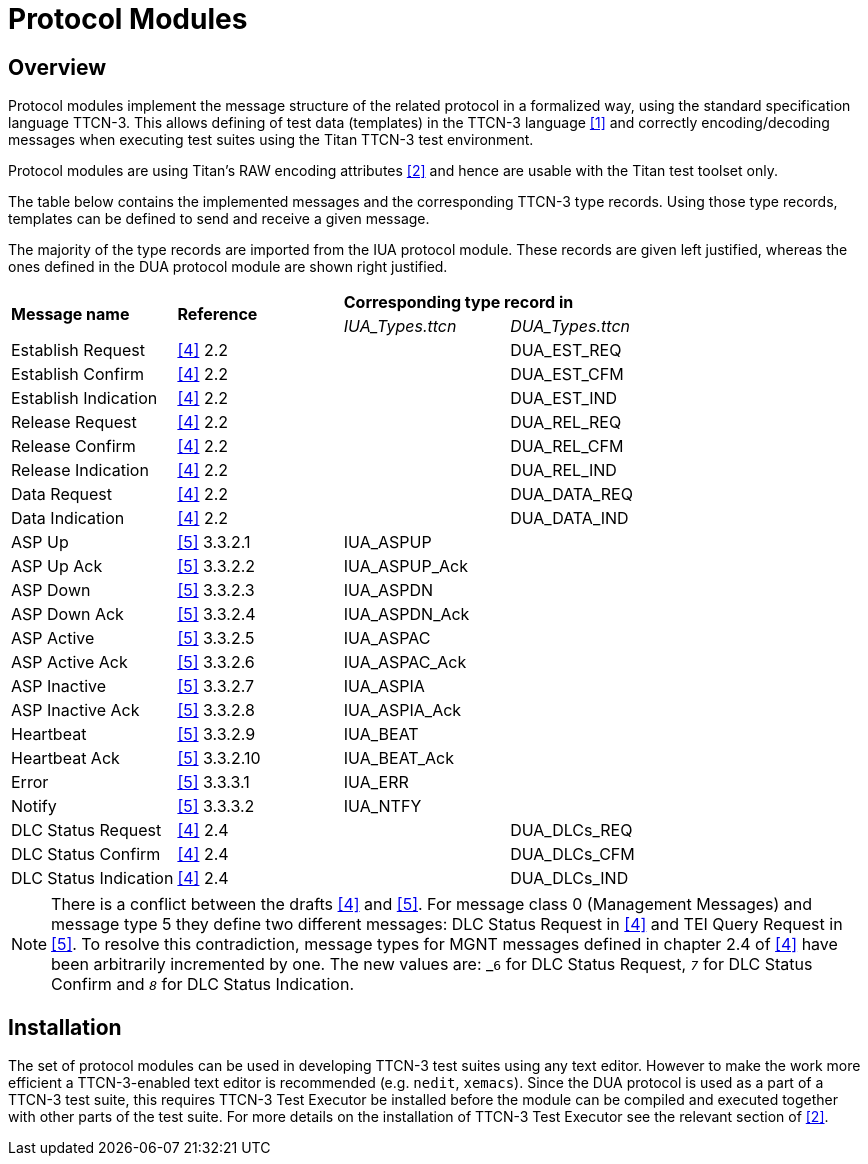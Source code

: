 = Protocol Modules

== Overview

Protocol modules implement the message structure of the related protocol in a formalized way, using the standard specification language TTCN-3. This allows defining of test data (templates) in the TTCN-3 language <<5-references.adoc#_1, [1]>> and correctly encoding/decoding messages when executing test suites using the Titan TTCN-3 test environment.

Protocol modules are using Titan’s RAW encoding attributes <<5-references.adoc#_2, [2]>> and hence are usable with the Titan test toolset only.

The table below contains the implemented messages and the corresponding TTCN-3 type records. Using those type records, templates can be defined to send and receive a given message.

The majority of the type records are imported from the IUA protocol module. These records are given left justified, whereas the ones defined in the DUA protocol module are shown right justified.

[cols=",,,"]
|=====================================================
.2+^.^|*Message name* .2+^.^|*Reference* 2+^.^|*Corresponding type record in* |__IUA_Types.ttcn__ |__DUA_Types.ttcn__
|Establish Request |<<5-references.adoc#_4, [4]>> 2.2 | |DUA_EST_REQ
|Establish Confirm |<<5-references.adoc#_4, [4]>> 2.2 | |DUA_EST_CFM
|Establish Indication |<<5-references.adoc#_4, [4]>> 2.2 | |DUA_EST_IND
|Release Request |<<5-references.adoc#_4, [4]>> 2.2 | |DUA_REL_REQ
|Release Confirm |<<5-references.adoc#_4, [4]>> 2.2 | |DUA_REL_CFM
|Release Indication |<<5-references.adoc#_4, [4]>> 2.2 | |DUA_REL_IND
|Data Request |<<5-references.adoc#_4, [4]>> 2.2 | |DUA_DATA_REQ
|Data Indication |<<5-references.adoc#_4, [4]>> 2.2 | |DUA_DATA_IND
|ASP Up |<<5-references.adoc#_5, [5]>> 3.3.2.1 |IUA_ASPUP |
|ASP Up Ack |<<5-references.adoc#_5, [5]>> 3.3.2.2 |IUA_ASPUP_Ack |
|ASP Down |<<5-references.adoc#_5, [5]>> 3.3.2.3 |IUA_ASPDN |
|ASP Down Ack |<<5-references.adoc#_5, [5]>> 3.3.2.4 |IUA_ASPDN_Ack |
|ASP Active |<<5-references.adoc#_5, [5]>> 3.3.2.5 |IUA_ASPAC |
|ASP Active Ack |<<5-references.adoc#_5, [5]>> 3.3.2.6 |IUA_ASPAC_Ack |
|ASP Inactive |<<5-references.adoc#_5, [5]>> 3.3.2.7 |IUA_ASPIA |
|ASP Inactive Ack |<<5-references.adoc#_5, [5]>> 3.3.2.8 |IUA_ASPIA_Ack |
|Heartbeat |<<5-references.adoc#_5, [5]>> 3.3.2.9 |IUA_BEAT |
|Heartbeat Ack |<<5-references.adoc#_5, [5]>> 3.3.2.10 |IUA_BEAT_Ack |
|Error |<<5-references.adoc#_5, [5]>> 3.3.3.1 |IUA_ERR |
|Notify |<<5-references.adoc#_5, [5]>> 3.3.3.2 |IUA_NTFY |
|DLC Status Request |<<5-references.adoc#_4, [4]>> 2.4 | |DUA_DLCs_REQ
|DLC Status Confirm |<<5-references.adoc#_4, [4]>> 2.4 | |DUA_DLCs_CFM
|DLC Status Indication |<<5-references.adoc#_4, [4]>> 2.4 | |DUA_DLCs_IND
|=====================================================

NOTE: There is a conflict between the drafts <<5-references.adoc#_4, [4]>> and <<5-references.adoc#_5, [5]>>. For message class 0 (Management Messages) and message type 5 they define two different messages: DLC Status Request in <<5-references.adoc#_4, [4]>> and TEI Query Request in <<5-references.adoc#_5, [5]>>. To resolve this contradiction, message types for MGNT messages defined in chapter 2.4 of <<5-references.adoc#_5, [4]>> have been arbitrarily incremented by one. The new values are: _``6``_ for DLC Status Request, _``7``_ for DLC Status Confirm and _``8``_ for DLC Status Indication.

== Installation

The set of protocol modules can be used in developing TTCN-3 test suites using any text editor. However to make the work more efficient a TTCN-3-enabled text editor is recommended (e.g. `nedit`, `xemacs`). Since the DUA protocol is used as a part of a TTCN-3 test suite, this requires TTCN-3 Test Executor be installed before the module can be compiled and executed together with other parts of the test suite. For more details on the installation of TTCN-3 Test Executor see the relevant section of <<5-references.adoc#_2, [2]>>.
